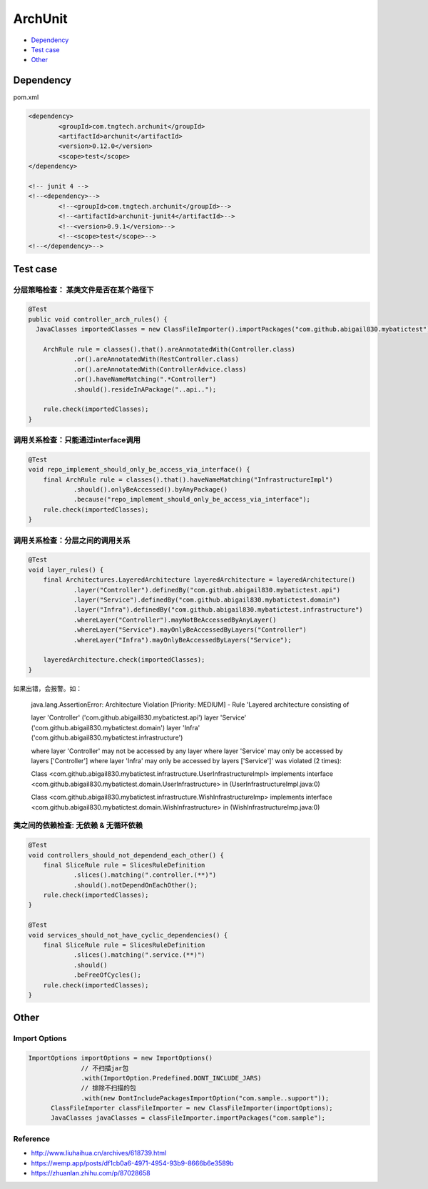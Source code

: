 ArchUnit
==============

* `Dependency`_
* `Test case`_
* `Other`_

Dependency
----------------

pom.xml

.. code-block:: xml

    		<dependency>
			<groupId>com.tngtech.archunit</groupId>
			<artifactId>archunit</artifactId>
			<version>0.12.0</version>
			<scope>test</scope>
		</dependency>

		<!-- junit 4 -->
		<!--<dependency>-->
			<!--<groupId>com.tngtech.archunit</groupId>-->
			<!--<artifactId>archunit-junit4</artifactId>-->
			<!--<version>0.9.1</version>-->
			<!--<scope>test</scope>-->
		<!--</dependency>-->


Test case
--------------


分层策略检查： 某类文件是否在某个路径下
^^^^^^^^^^^^^^^^^^^^^^^^^^^^^^^^^^^^^^^^

.. code-block:: java
  
    @Test
    public void controller_arch_rules() {
      JavaClasses importedClasses = new ClassFileImporter().importPackages("com.github.abigail830.mybatictest");
      
        ArchRule rule = classes().that().areAnnotatedWith(Controller.class)
                .or().areAnnotatedWith(RestController.class)
                .or().areAnnotatedWith(ControllerAdvice.class)
                .or().haveNameMatching(".*Controller")
                .should().resideInAPackage("..api..");

        rule.check(importedClasses);
    }

调用关系检查：只能通过interface调用
^^^^^^^^^^^^^^^^^^^^^^^^^^^^^^^^^^^^^^^^

.. code-block:: java
	
    @Test
    void repo_implement_should_only_be_access_via_interface() {
        final ArchRule rule = classes().that().haveNameMatching("InfrastructureImpl")
                .should().onlyBeAccessed().byAnyPackage()
                .because("repo_implement_should_only_be_access_via_interface");
        rule.check(importedClasses);
    }

调用关系检查：分层之间的调用关系
^^^^^^^^^^^^^^^^^^^^^^^^^^^^^^^^^^^^^^^^

.. code-block:: java
	
    @Test
    void layer_rules() {
        final Architectures.LayeredArchitecture layeredArchitecture = layeredArchitecture()
                .layer("Controller").definedBy("com.github.abigail830.mybatictest.api")
                .layer("Service").definedBy("com.github.abigail830.mybatictest.domain")
                .layer("Infra").definedBy("com.github.abigail830.mybatictest.infrastructure")
                .whereLayer("Controller").mayNotBeAccessedByAnyLayer()
                .whereLayer("Service").mayOnlyBeAccessedByLayers("Controller")
                .whereLayer("Infra").mayOnlyBeAccessedByLayers("Service");

        layeredArchitecture.check(importedClasses);
    }

如果出错，会报警。如：
	
	java.lang.AssertionError: Architecture Violation [Priority: MEDIUM] - Rule 'Layered architecture consisting of	

	layer 'Controller' ('com.github.abigail830.mybatictest.api')
	layer 'Service' ('com.github.abigail830.mybatictest.domain')
	layer 'Infra' ('com.github.abigail830.mybatictest.infrastructure')
	
	where layer 'Controller' may not be accessed by any layer
	where layer 'Service' may only be accessed by layers ['Controller']
	where layer 'Infra' may only be accessed by layers ['Service']' was violated (2 times):
	
	Class <com.github.abigail830.mybatictest.infrastructure.UserInfrastructureImpl> implements interface 	<com.github.abigail830.mybatictest.domain.UserInfrastructure> in (UserInfrastructureImpl.java:0)
	
	Class <com.github.abigail830.mybatictest.infrastructure.WishInfrastructureImp> implements interface 	<com.github.abigail830.mybatictest.domain.WishInfrastructure> in (WishInfrastructureImp.java:0)


类之间的依赖检查: 无依赖 & 无循环依赖
^^^^^^^^^^^^^^^^^^^^^^^^^^^^^^^^^^^^^^^^

.. code-block:: java
	
    @Test
    void controllers_should_not_dependend_each_other() {
        final SliceRule rule = SlicesRuleDefinition
                .slices().matching(".controller.(**)")
                .should().notDependOnEachOther();
        rule.check(importedClasses);
    }

    @Test
    void services_should_not_have_cyclic_dependencies() {
        final SliceRule rule = SlicesRuleDefinition
                .slices().matching(".service.(**)")
                .should()
                .beFreeOfCycles();
        rule.check(importedClasses);
    }


Other
----------

Import Options
^^^^^^^^^^^^^^^^^^^^

.. code-block:: java
  	
  ImportOptions importOptions = new ImportOptions()
                // 不扫描jar包
                .with(ImportOption.Predefined.DONT_INCLUDE_JARS)
                // 排除不扫描的包
                .with(new DontIncludePackagesImportOption("com.sample..support"));
        ClassFileImporter classFileImporter = new ClassFileImporter(importOptions);
        JavaClasses javaClasses = classFileImporter.importPackages("com.sample");


Reference
^^^^^^^^^^^^^^
* http://www.liuhaihua.cn/archives/618739.html
* https://wemp.app/posts/df1cb0a6-4971-4954-93b9-8666b6e3589b
* https://zhuanlan.zhihu.com/p/87028658


.. index:: ArchUnit

